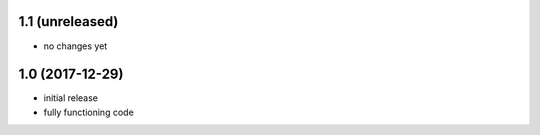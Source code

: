 1.1 (unreleased)
================

- no changes yet

1.0 (2017-12-29)
================

- initial release
- fully functioning code
